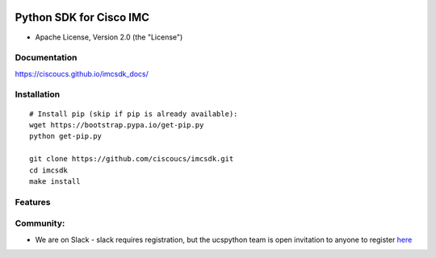 |image0| |Code Health| |Code Climate|

Python SDK for Cisco IMC
========================

-  Apache License, Version 2.0 (the "License")

Documentation
-------------

https://ciscoucs.github.io/imcsdk\_docs/

Installation
------------

::

        # Install pip (skip if pip is already available):
        wget https://bootstrap.pypa.io/get-pip.py
        python get-pip.py

        git clone https://github.com/ciscoucs/imcsdk.git
        cd imcsdk
        make install

Features
--------

Community:
----------

-  We are on Slack - slack requires registration, but the ucspython team
   is open invitation to anyone to register
   `here <https://ucspython.herokuapp.com>`__

.. |image0| image:: https://ucspython.herokuapp.com/badge.svg
   :target: https://ucspython.herokuapp.com
.. |Code Health| image:: https://landscape.io/github/CiscoUcs/imcsdk/master/landscape.svg?style=flat
   :target: https://landscape.io/github/CiscoUcs/imcsdk/master
.. |Code Climate| image:: https://codeclimate.com/github/CiscoUcs/imcsdk/badges/gpa.svg
   :target: https://codeclimate.com/github/CiscoUcs/imcsdk
